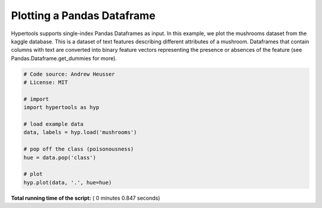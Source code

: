 

.. _sphx_glr_auto_examples_plot_dataframe.py:


=============================
Plotting a Pandas Dataframe
=============================

Hypertools supports single-index Pandas Dataframes as input. In this example, we
plot the mushrooms dataset from the kaggle database.  This is a dataset of text
features describing different attributes of a mushroom. Dataframes that contain
columns with text are converted into binary feature vectors representing the
presence or absences of the feature (see Pandas.Dataframe.get_dummies for more).




.. image:: /auto_examples/images/sphx_glr_plot_dataframe_001.png
    :align: center





.. code-block:: python


    # Code source: Andrew Heusser
    # License: MIT

    # import
    import hypertools as hyp

    # load example data
    data, labels = hyp.load('mushrooms')

    # pop off the class (poisonousness)
    hue = data.pop('class')

    # plot
    hyp.plot(data, '.', hue=hue)

**Total running time of the script:** ( 0 minutes  0.847 seconds)



.. only :: html

 .. container:: sphx-glr-footer


  .. container:: sphx-glr-download

     :download:`Download Python source code: plot_dataframe.py <plot_dataframe.py>`



  .. container:: sphx-glr-download

     :download:`Download Jupyter notebook: plot_dataframe.ipynb <plot_dataframe.ipynb>`


.. only:: html

 .. rst-class:: sphx-glr-signature

    `Gallery generated by Sphinx-Gallery <https://sphinx-gallery.readthedocs.io>`_
